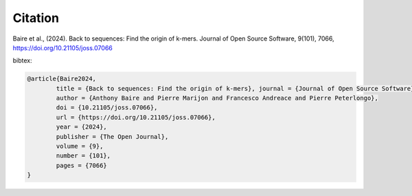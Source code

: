 Citation
========
  
Baire et al., (2024). Back to sequences: Find the origin of k-mers. Journal of Open Source Software, 9(101), 7066, https://doi.org/10.21105/joss.07066

bibtex:

.. code-block:: bib

	@article{Baire2024, 
		title = {Back to sequences: Find the origin of k-mers}, journal = {Journal of Open Source Software},
		author = {Anthony Baire and Pierre Marijon and Francesco Andreace and Pierre Peterlongo}, 
		doi = {10.21105/joss.07066}, 
		url = {https://doi.org/10.21105/joss.07066}, 
		year = {2024}, 
		publisher = {The Open Journal}, 
		volume = {9}, 
		number = {101}, 
		pages = {7066}
	}


